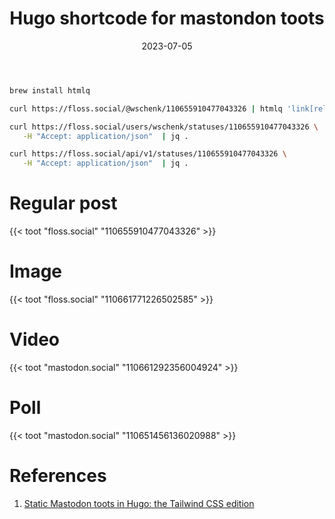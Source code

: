 #+title: Hugo shortcode for mastondon toots
#+date: 2023-07-05
#+draft: true

#+begin_src bash
  brew install htmlq

#+end_src

#+begin_src bash :results code
  curl https://floss.social/@wschenk/110655910477043326 | htmlq 'link[rel="alternate"]'
#+end_src


#+begin_src bash :results code
  curl https://floss.social/users/wschenk/statuses/110655910477043326 \
     -H "Accept: application/json"  | jq .
#+end_src


#+begin_src bash :results code
  curl https://floss.social/api/v1/statuses/110655910477043326 \
     -H "Accept: application/json"  | jq .

#+end_src

* Regular post

{{< toot "floss.social" "110655910477043326" >}}

* Image

{{< toot "floss.social" "110661771226502585" >}}

* Video

{{< toot "mastodon.social" "110661292356004924" >}}

* Poll

{{< toot "mastodon.social" "110651456136020988" >}}


* References

1. [[https://www.brycewray.com/posts/2023/01/static-mastodon-toots-hugo-tailwind-css-edition/][Static Mastodon toots in Hugo: the Tailwind CSS edition]]
   
# Local Variables:
# eval: (add-hook 'after-save-hook (lambda ()(org-babel-tangle)) nil t)
# End:
